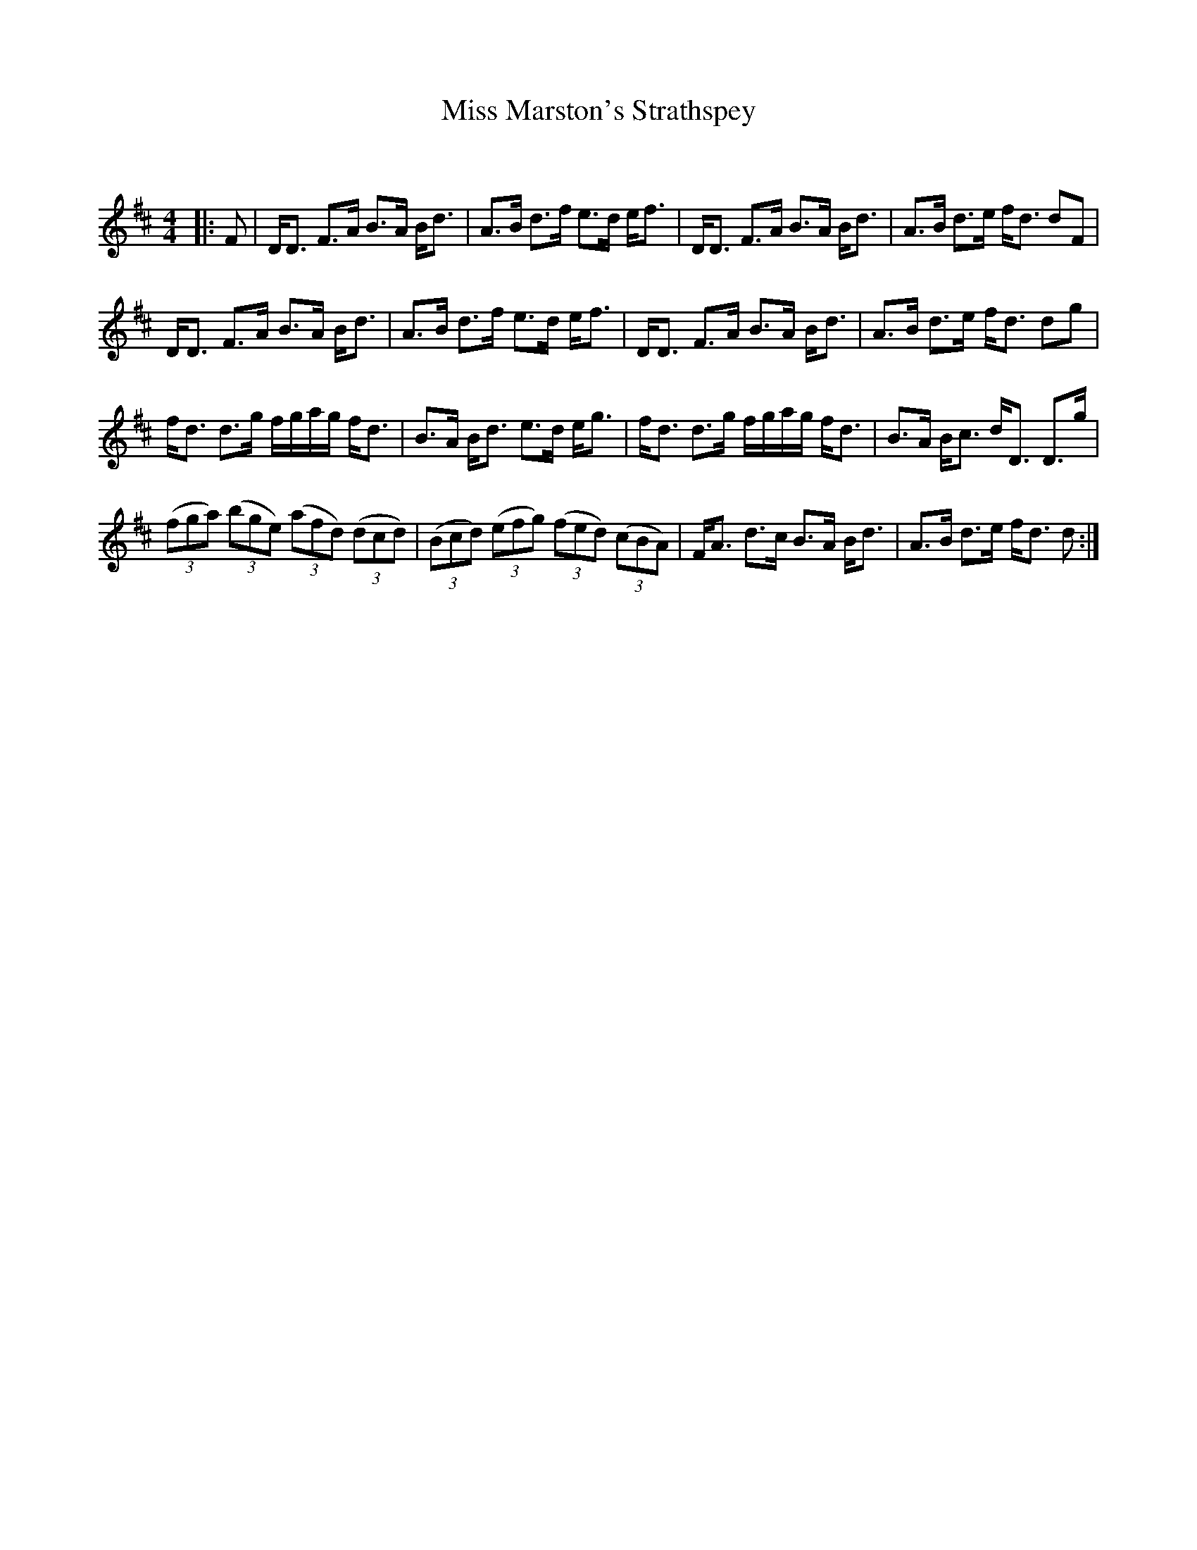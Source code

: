 X:1
T: Miss Marston's Strathspey
C:
R:Strathspey
Q: 128
K:D
M:4/4
L:1/16
|:F2|DD3 F3A B3A Bd3|A3B d3f e3d ef3|DD3 F3A B3A Bd3|A3B d3e fd3 d2F2|
DD3 F3A B3A Bd3|A3B d3f e3d ef3|DD3 F3A B3A Bd3|A3B d3e fd3 d2g2|
fd3 d3g fgag fd3|B3A Bd3 e3d eg3|fd3 d3g fgag fd3|B3A Bc3 dD3 D3g|
((3f2g2a2) ((3b2g2e2) ((3a2f2d2) ((3d2c2d2) |((3B2c2d2) ((3e2f2g2) ((3f2e2d2) ((3c2B2A2) |FA3 d3c B3A Bd3|A3B d3e fd3 d2:|
